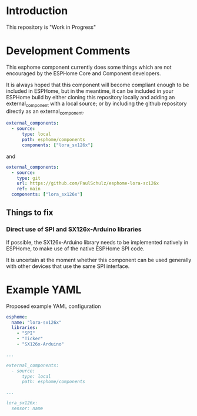 * Introduction

This repository is "Work in Progress"

* Development Comments

This esphome component currently does some things which are not encouraged by
the ESPHome Core and Component developers.

It is always hoped that this component will become compliant enough to be
included in ESPHome, but in the meantime, it can be included in your ESPHome
build by either cloning this repository locally and adding an external_component
with a local source; or by including the github repository directly as an
external_component.

#+begin_src yaml
  external_components:
    - source:
        type: local
        path: esphome/components 
        components: ["lora_sx126x"]
#+end_src

and

#+begin_src yaml
  external_components:
    - source:
      type: git
      url: https://github.com/PaulSchulz/esphome-lora-sc126x
      ref: main
    components: ["lora_sx126x"]
#+end_src

** Things to fix
*** Direct use of SPI and SX126x-Arduino libraries
If possible, the SX126x-Arduino library needs to be implemented natively in
ESPHome, to make use of the native ESPHome SPI code.

It is uncertain at the moment whether this component can be used generally with
other devices that use the same SPI interface.

* Example YAML

Proposed example YAML configuration
#+begin_src yaml
  esphome:
    name: "lora-sx126x"
    libraries:
      - "SPI"
      - "Ticker"
      - "SX126x-Arduino"

  ...

  external_components:
    - source:
        type: local
        path: esphome/components

  ...

  lora_sx126x:
    sensor: name
#+end_src
